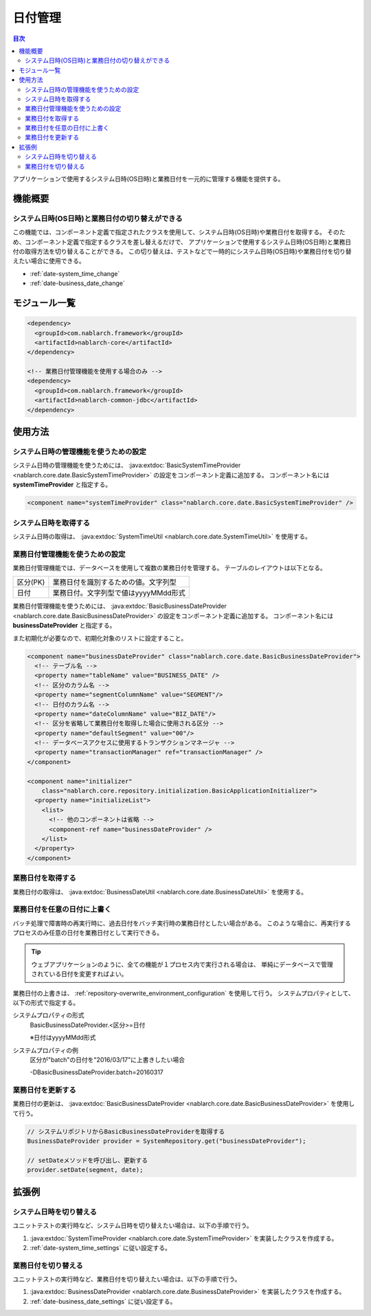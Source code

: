 日付管理
=====================================================================

.. contents:: 目次
  :depth: 3
  :local:

アプリケーションで使用するシステム日時(OS日時)と業務日付を一元的に管理する機能を提供する。

機能概要
--------------------------

システム日時(OS日時)と業務日付の切り替えができる
~~~~~~~~~~~~~~~~~~~~~~~~~~~~~~~~~~~~~~~~~~~~~~~~~~
この機能では、コンポーネント定義で指定されたクラスを使用して、システム日時(OS日時)や業務日付を取得する。
そのため、コンポーネント定義で指定するクラスを差し替えるだけで、
アプリケーションで使用するシステム日時(OS日時)と業務日付の取得方法を切り替えることができる。
この切り替えは、テストなどで一時的にシステム日時(OS日時)や業務日付を切り替えたい場合に使用できる。

* :ref:`date-system_time_change`
* :ref:`date-business_date_change`

モジュール一覧
---------------------------------------------------------------------
.. code-block:: xml

  <dependency>
    <groupId>com.nablarch.framework</groupId>
    <artifactId>nablarch-core</artifactId>
  </dependency>

  <!-- 業務日付管理機能を使用する場合のみ -->
  <dependency>
    <groupId>com.nablarch.framework</groupId>
    <artifactId>nablarch-common-jdbc</artifactId>
  </dependency>

使用方法
--------------------------------------------------

.. _date-system_time_settings:

システム日時の管理機能を使うための設定
~~~~~~~~~~~~~~~~~~~~~~~~~~~~~~~~~~~~~~~~~~~~~~~~~~~~~~~~~~~~~~
システム日時の管理機能を使うためには、
:java:extdoc:`BasicSystemTimeProvider <nablarch.core.date.BasicSystemTimeProvider>` の設定をコンポーネント定義に追加する。
コンポーネント名には **systemTimeProvider** と指定する。

.. code-block:: xml

 <component name="systemTimeProvider" class="nablarch.core.date.BasicSystemTimeProvider" />

システム日時を取得する
~~~~~~~~~~~~~~~~~~~~~~~~~~~~~~~~~~~~~~~~~~~~~~~~~~~~~~~~~~~~~~
システム日時の取得は、 :java:extdoc:`SystemTimeUtil <nablarch.core.date.SystemTimeUtil>` を使用する。

.. _date-business_date_settings:

業務日付管理機能を使うための設定
~~~~~~~~~~~~~~~~~~~~~~~~~~~~~~~~~~~~~~~~~~~~~~~~~~~~~~~~~~~~~~
業務日付管理機能では、データベースを使用して複数の業務日付を管理する。
テーブルのレイアウトは以下となる。

================ ===================================================
区分(PK)         業務日付を識別するための値。文字列型
日付             業務日付。文字列型で値はyyyyMMdd形式
================ ===================================================

業務日付管理機能を使うためには、
:java:extdoc:`BasicBusinessDateProvider <nablarch.core.date.BasicBusinessDateProvider>` の設定をコンポーネント定義に追加する。
コンポーネント名には **businessDateProvider** と指定する。

また初期化が必要なので、初期化対象のリストに設定すること。

.. code-block:: xml

 <component name="businessDateProvider" class="nablarch.core.date.BasicBusinessDateProvider">
   <!-- テーブル名 -->
   <property name="tableName" value="BUSINESS_DATE" />
   <!-- 区分のカラム名 -->
   <property name="segmentColumnName" value="SEGMENT"/>
   <!-- 日付のカラム名 -->
   <property name="dateColumnName" value="BIZ_DATE"/>
   <!-- 区分を省略して業務日付を取得した場合に使用される区分 -->
   <property name="defaultSegment" value="00"/>
   <!-- データベースアクセスに使用するトランザクションマネージャ -->
   <property name="transactionManager" ref="transactionManager" />
 </component>

 <component name="initializer"
     class="nablarch.core.repository.initialization.BasicApplicationInitializer">
   <property name="initializeList">
     <list>
       <!-- 他のコンポーネントは省略 -->
       <component-ref name="businessDateProvider" />
     </list>
   </property>
 </component>

業務日付を取得する
~~~~~~~~~~~~~~~~~~~~~~~~~~~~~~~~~~~~~~~~~~~~~~~~~~~~~~~~~~~~~~
業務日付の取得は、 :java:extdoc:`BusinessDateUtil <nablarch.core.date.BusinessDateUtil>` を使用する。

業務日付を任意の日付に上書く
~~~~~~~~~~~~~~~~~~~~~~~~~~~~~~~~~~~~~~~~~~~~~~~~~~~~~~~~~~~~~~
バッチ処理で障害時の再実行時に、過去日付をバッチ実行時の業務日付としたい場合がある。
このような場合に、再実行するプロセスのみ任意の日付を業務日付として実行できる。

.. tip::
 ウェブアプリケーションのように、全ての機能が１プロセス内で実行される場合は、
 単純にデータベースで管理されている日付を変更すればよい。

業務日付の上書きは、 :ref:`repository-overwrite_environment_configuration` を使用して行う。
システムプロパティとして、以下の形式で指定する。

システムプロパティの形式
 BasicBusinessDateProvider.<区分>=日付

 ※日付はyyyyMMdd形式

システムプロパティの例
 区分が"batch"の日付を"2016/03/17"に上書きしたい場合

 -DBasicBusinessDateProvider.batch=20160317

業務日付を更新する
~~~~~~~~~~~~~~~~~~~~~~~~~~~~~~~~~~~~~~~~~~~~~~~~~~~~~~~~~~~~~~
業務日付の更新は、 :java:extdoc:`BasicBusinessDateProvider <nablarch.core.date.BasicBusinessDateProvider>` を使用して行う。

.. code-block:: java

 // システムリポジトリからBasicBusinessDateProviderを取得する
 BusinessDateProvider provider = SystemRepository.get("businessDateProvider");

 // setDateメソッドを呼び出し、更新する
 provider.setDate(segment, date);

拡張例
--------------------------------------------------

.. _date-system_time_change:

システム日時を切り替える
~~~~~~~~~~~~~~~~~~~~~~~~~~~~~~~~~~~~~~~~~~~~~~~~~~
ユニットテストの実行時など、システム日時を切り替えたい場合は、以下の手順で行う。

1. :java:extdoc:`SystemTimeProvider <nablarch.core.date.SystemTimeProvider>` を実装したクラスを作成する。
2. :ref:`date-system_time_settings` に従い設定する。

.. _date-business_date_change:

業務日付を切り替える
~~~~~~~~~~~~~~~~~~~~~~~~~~~~~~~~~~~~~~~~~~~~~~~~~~
ユニットテストの実行時など、業務日付を切り替えたい場合は、以下の手順で行う。

1. :java:extdoc:`BusinessDateProvider <nablarch.core.date.BusinessDateProvider>` を実装したクラスを作成する。
2. :ref:`date-business_date_settings` に従い設定する。
